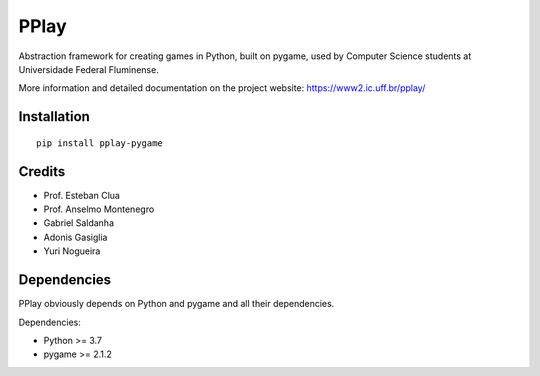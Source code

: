 =====
PPlay
=====

Abstraction framework for creating games in Python, built on pygame, used by Computer Science students at Universidade Federal Fluminense.

More information and detailed documentation on the project website:
https://www2.ic.uff.br/pplay/


Installation
------------

::

   pip install pplay-pygame

Credits
-------


* Prof. Esteban Clua
* Prof. Anselmo Montenegro
* Gabriel Saldanha
* Adonis Gasiglia
* Yuri Nogueira


Dependencies
------------

PPlay obviously depends on Python and pygame and all their dependencies.

Dependencies:

* Python >= 3.7
* pygame >= 2.1.2
